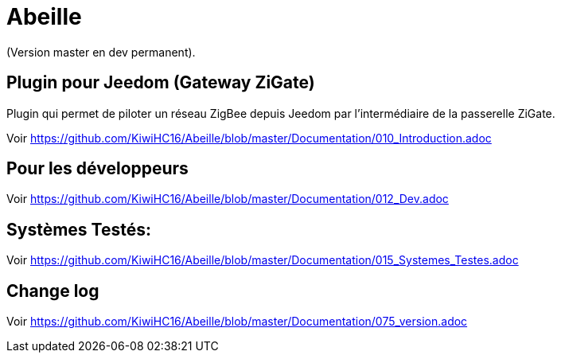 = Abeille

(Version master en dev permanent).

== Plugin pour Jeedom (Gateway ZiGate)

Plugin qui permet de piloter un réseau ZigBee depuis Jeedom par l'intermédiaire de la passerelle ZiGate.

Voir https://github.com/KiwiHC16/Abeille/blob/master/Documentation/010_Introduction.adoc

== Pour les développeurs

Voir https://github.com/KiwiHC16/Abeille/blob/master/Documentation/012_Dev.adoc

== Systèmes Testés:

Voir https://github.com/KiwiHC16/Abeille/blob/master/Documentation/015_Systemes_Testes.adoc

== Change log

Voir https://github.com/KiwiHC16/Abeille/blob/master/Documentation/075_version.adoc

